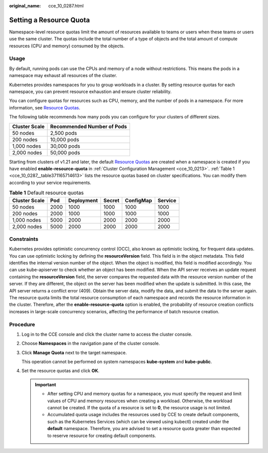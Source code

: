 :original_name: cce_10_0287.html

.. _cce_10_0287:

Setting a Resource Quota
========================

Namespace-level resource quotas limit the amount of resources available to teams or users when these teams or users use the same cluster. The quotas include the total number of a type of objects and the total amount of compute resources (CPU and memory) consumed by the objects.

Usage
-----

By default, running pods can use the CPUs and memory of a node without restrictions. This means the pods in a namespace may exhaust all resources of the cluster.

Kubernetes provides namespaces for you to group workloads in a cluster. By setting resource quotas for each namespace, you can prevent resource exhaustion and ensure cluster reliability.

You can configure quotas for resources such as CPU, memory, and the number of pods in a namespace. For more information, see `Resource Quotas <https://kubernetes.io/docs/concepts/policy/resource-quotas/?spm=a2c4g.11186623.2.8.d882712bd1i8ae>`__.

The following table recommends how many pods you can configure for your clusters of different sizes.

============= ==========================
Cluster Scale Recommended Number of Pods
============= ==========================
50 nodes      2,500 pods
200 nodes     10,000 pods
1,000 nodes   30,000 pods
2,000 nodes   50,000 pods
============= ==========================

Starting from clusters of v1.21 and later, the default `Resource Quotas <https://kubernetes.io/docs/concepts/policy/resource-quotas/?spm=a2c4g.11186623.2.8.d882712bd1i8ae>`__ are created when a namespace is created if you have enabled **enable-resource-quota** in :ref:`Cluster Configuration Management <cce_10_0213>`. :ref:`Table 1 <cce_10_0287__table371165714613>` lists the resource quotas based on cluster specifications. You can modify them according to your service requirements.

.. _cce_10_0287__table371165714613:

.. table:: **Table 1** Default resource quotas

   ============= ==== ========== ====== ========= =======
   Cluster Scale Pod  Deployment Secret ConfigMap Service
   ============= ==== ========== ====== ========= =======
   50 nodes      2000 1000       1000   1000      1000
   200 nodes     2000 1000       1000   1000      1000
   1,000 nodes   5000 2000       2000   2000      2000
   2,000 nodes   5000 2000       2000   2000      2000
   ============= ==== ========== ====== ========= =======

Constraints
-----------

Kubernetes provides optimistic concurrency control (OCC), also known as optimistic locking, for frequent data updates. You can use optimistic locking by defining the **resourceVersion** field. This field is in the object metadata. This field identifies the internal version number of the object. When the object is modified, this field is modified accordingly. You can use kube-apiserver to check whether an object has been modified. When the API server receives an update request containing the **resourceVersion** field, the server compares the requested data with the resource version number of the server. If they are different, the object on the server has been modified when the update is submitted. In this case, the API server returns a conflict error (409). Obtain the server data, modify the data, and submit the data to the server again. The resource quota limits the total resource consumption of each namespace and records the resource information in the cluster. Therefore, after the **enable-resource-quota** option is enabled, the probability of resource creation conflicts increases in large-scale concurrency scenarios, affecting the performance of batch resource creation.

Procedure
---------

#. Log in to the CCE console and click the cluster name to access the cluster console.

#. Choose **Namespaces** in the navigation pane of the cluster console.

#. Click **Manage Quota** next to the target namespace.

   This operation cannot be performed on system namespaces **kube-system** and **kube-public**.

#. Set the resource quotas and click **OK**.

   .. important::

      -  After setting CPU and memory quotas for a namespace, you must specify the request and limit values of CPU and memory resources when creating a workload. Otherwise, the workload cannot be created. If the quota of a resource is set to **0**, the resource usage is not limited.
      -  Accumulated quota usage includes the resources used by CCE to create default components, such as the Kubernetes Services (which can be viewed using kubectl) created under the **default** namespace. Therefore, you are advised to set a resource quota greater than expected to reserve resource for creating default components.
